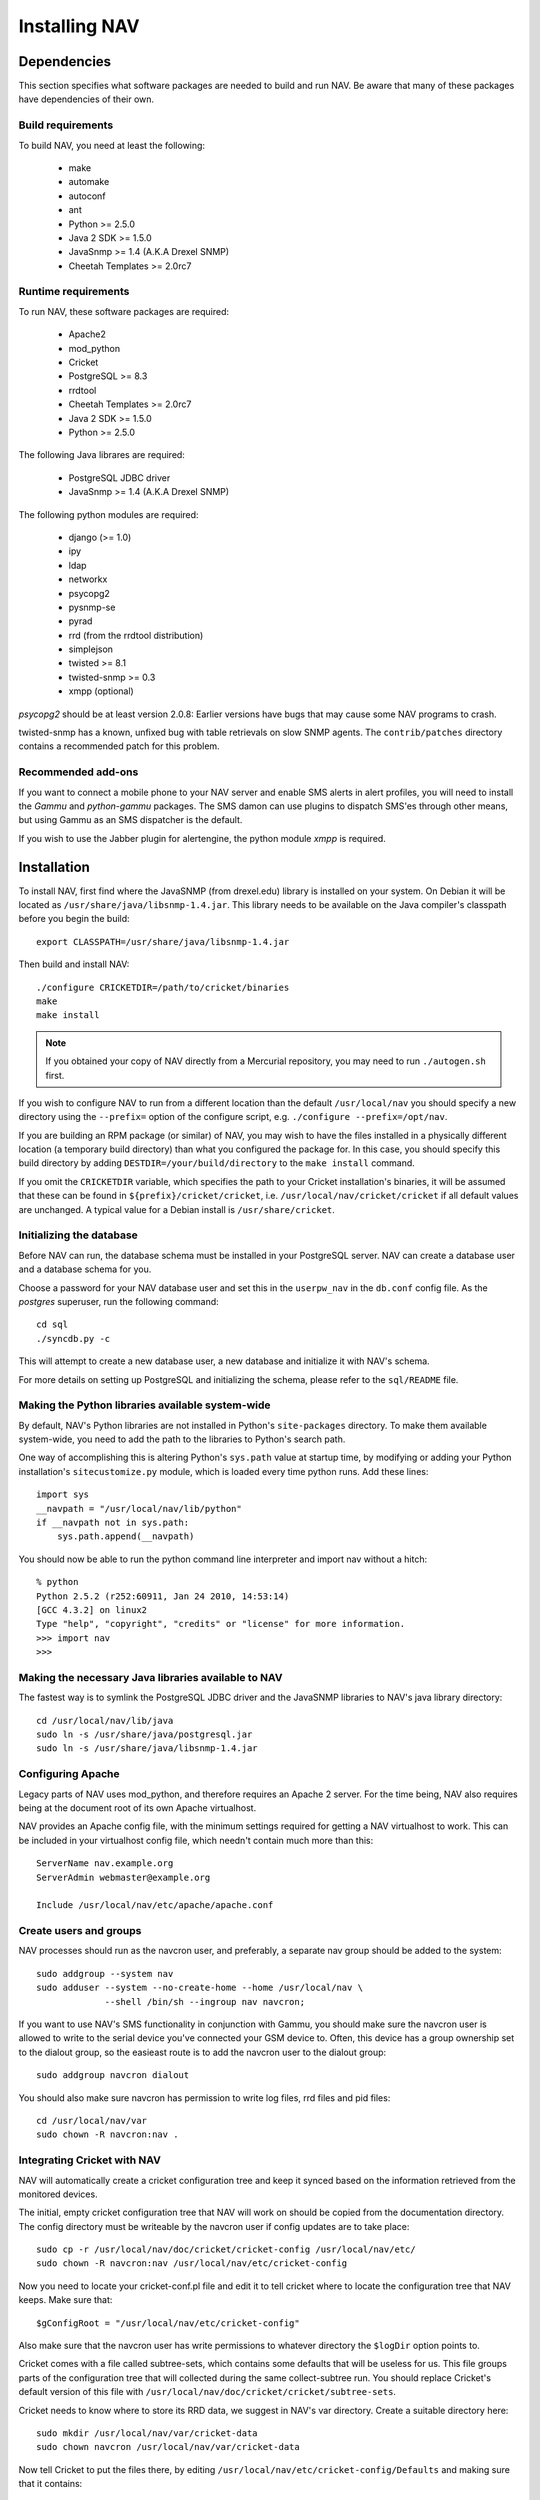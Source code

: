 ================
 Installing NAV
================

Dependencies
============

This section specifies what software packages are needed to build and run NAV.
Be aware that many of these packages have dependencies of their own.

Build requirements
------------------

To build NAV, you need at least the following:

 * make
 * automake
 * autoconf
 * ant
 * Python >= 2.5.0
 * Java 2 SDK >= 1.5.0
 * JavaSnmp >= 1.4 (A.K.A Drexel SNMP)
 * Cheetah Templates >= 2.0rc7

Runtime requirements
--------------------

To run NAV, these software packages are required:

 * Apache2
 * mod_python
 * Cricket
 * PostgreSQL >= 8.3
 * rrdtool
 * Cheetah Templates >= 2.0rc7
 * Java 2 SDK >= 1.5.0
 * Python >= 2.5.0

The following Java librares are required:

 * PostgreSQL JDBC driver
 * JavaSnmp >= 1.4 (A.K.A Drexel SNMP)

The following python modules are required:

 * django (>= 1.0)
 * ipy
 * ldap
 * networkx
 * psycopg2
 * pysnmp-se
 * pyrad
 * rrd (from the rrdtool distribution)
 * simplejson
 * twisted >= 8.1
 * twisted-snmp >= 0.3
 * xmpp (optional)

`psycopg2` should be at least version 2.0.8: Earlier versions have bugs that may
cause some NAV programs to crash.

twisted-snmp has a known, unfixed bug with table retrievals on slow SNMP
agents. The ``contrib/patches`` directory contains a recommended patch for
this problem.


Recommended add-ons
-------------------

If you want to connect a mobile phone to your NAV server and enable SMS alerts
in alert profiles, you will need to install the `Gammu` and `python-gammu`
packages.  The SMS damon can use plugins to dispatch SMS'es through other
means, but using Gammu as an SMS dispatcher is the default.

If you wish to use the Jabber plugin for alertengine, the python module `xmpp`
is required.


Installation
============

To install NAV, first find where the JavaSNMP (from drexel.edu) library is
installed on your system.  On Debian it will be located as
``/usr/share/java/libsnmp-1.4.jar``.  This library needs to be available on the
Java compiler's classpath before you begin the build::

  export CLASSPATH=/usr/share/java/libsnmp-1.4.jar

Then build and install NAV::

  ./configure CRICKETDIR=/path/to/cricket/binaries
  make
  make install

.. NOTE:: If you obtained your copy of NAV directly from a Mercurial
          repository, you may need to run ``./autogen.sh`` first.

If you wish to configure NAV to run from a different location than the default
``/usr/local/nav`` you should specify a new directory using the ``--prefix=``
option of the configure script, e.g. ``./configure --prefix=/opt/nav``.

If you are building an RPM package (or similar) of NAV, you may wish to have
the files installed in a physically different location (a temporary build
directory) than what you configured the package for.  In this case, you should
specify this build directory by adding ``DESTDIR=/your/build/directory`` to the
``make install`` command.

If you omit the ``CRICKETDIR`` variable, which specifies the path to your
Cricket installation's binaries, it will be assumed that these can be found in
``${prefix}/cricket/cricket``, i.e.  ``/usr/local/nav/cricket/cricket`` if all
default values are unchanged.  A typical value for a Debian install is
``/usr/share/cricket``.


Initializing the database
-------------------------

Before NAV can run, the database schema must be installed in your PostgreSQL
server.  NAV can create a database user and a database schema for you.  

Choose a password for your NAV database user and set this in the ``userpw_nav``
in the ``db.conf`` config file. As the `postgres` superuser, run the following
command::

  cd sql
  ./syncdb.py -c

This will attempt to create a new database user, a new database and initialize
it with NAV's schema.

For more details on setting up PostgreSQL and initializing the schema, please
refer to the ``sql/README`` file.


Making the Python libraries available system-wide
-------------------------------------------------

By default, NAV's Python libraries are not installed in Python's
``site-packages`` directory.  To make them available system-wide, you need to
add the path to the libraries to Python's search path.

One way of accomplishing this is altering Python's ``sys.path`` value at startup
time, by modifying or adding your Python installation's ``sitecustomize.py``
module, which is loaded every time python runs.  Add these lines::

  import sys
  __navpath = "/usr/local/nav/lib/python"
  if __navpath not in sys.path:
      sys.path.append(__navpath)

You should now be able to run the python command line interpreter and
import nav without a hitch::

  % python
  Python 2.5.2 (r252:60911, Jan 24 2010, 14:53:14)
  [GCC 4.3.2] on linux2
  Type "help", "copyright", "credits" or "license" for more information.
  >>> import nav
  >>>

Making the necessary Java libraries available to NAV
----------------------------------------------------

The fastest way is to symlink the PostgreSQL JDBC driver and the JavaSNMP
libraries to NAV's java library directory::

  cd /usr/local/nav/lib/java
  sudo ln -s /usr/share/java/postgresql.jar
  sudo ln -s /usr/share/java/libsnmp-1.4.jar

Configuring Apache
------------------

Legacy parts of NAV uses mod_python, and therefore requires an Apache 2
server.  For the time being, NAV also requires being at the document root of
its own Apache virtualhost.

NAV provides an Apache config file, with the minimum settings required for
getting a NAV virtualhost to work.  This can be included in your virtualhost
config file, which needn't contain much more than this::

  ServerName nav.example.org
  ServerAdmin webmaster@example.org

  Include /usr/local/nav/etc/apache/apache.conf


Create users and groups
-----------------------

NAV processes should run as the navcron user, and preferably, a
separate nav group should be added to the system::

  sudo addgroup --system nav
  sudo adduser --system --no-create-home --home /usr/local/nav \
	       --shell /bin/sh --ingroup nav navcron;

If you want to use NAV's SMS functionality in conjunction with Gammu, you
should make sure the navcron user is allowed to write to the serial device
you've connected your GSM device to.  Often, this device has a group ownership
set to the dialout group, so the easieast route is to add the navcron user to
the dialout group::

  sudo addgroup navcron dialout

You should also make sure navcron has permission to write log files, rrd files
and pid files::

  cd /usr/local/nav/var
  sudo chown -R navcron:nav .


Integrating Cricket with NAV
----------------------------

NAV will automatically create a cricket configuration tree and keep it synced
based on the information retrieved from the monitored devices.

The initial, empty cricket configuration tree that NAV will work on should be
copied from the documentation directory.  The config directory must be
writeable by the navcron user if config updates are to take place::

  sudo cp -r /usr/local/nav/doc/cricket/cricket-config /usr/local/nav/etc/
  sudo chown -R navcron:nav /usr/local/nav/etc/cricket-config

Now you need to locate your cricket-conf.pl file and edit it to tell cricket
where to locate the configuration tree that NAV keeps.  Make sure that::

  $gConfigRoot = "/usr/local/nav/etc/cricket-config"

Also make sure that the navcron user has write permissions to whatever
directory the ``$logDir`` option points to.

Cricket comes with a file called subtree-sets, which contains some defaults
that will be useless for us.  This file groups parts of the configuration tree
that will collected during the same collect-subtree run.  You should replace
Cricket's default version of this file with
``/usr/local/nav/doc/cricket/cricket/subtree-sets``.

Cricket needs to know where to store its RRD data, we suggest in NAV's var
directory.  Create a suitable directory here::

    sudo mkdir /usr/local/nav/var/cricket-data
    sudo chown navcron /usr/local/nav/var/cricket-data

Now tell Cricket to put the files there, by editing
``/usr/local/nav/etc/cricket-config/Defaults`` and making sure that it
contains::

  Target  --default--
      dataDir         = /usr/local/nav/var/cricket-data/%auto-target-path%

You can now have Cricket compile this empty tree to make sure everything works
so far::

  sudo -u navcron cricket-compile

NAV's ``mcc.py`` program will generate a new version of the configuration tree
every night around 5 am.  You kan manually update the configuration once
you've seeded a bunch of devices into NAV and NAV has found their interfaces,
instead of waiting till 5 am, by issuing the command::

  sudo -u navcron /usr/local/nav/bin/mcc.py


Integrating the Cricket web interface
~~~~~~~~~~~~~~~~~~~~~~~~~~~~~~~~~~~~~

Cricket comes with its own CGI based web interface for browsing the collected
statistics.  To make this interface available under NAV's web pages, you can
symlink Cricket's CGI scripts into a directory under NAV's document root.
Change directories to the one containing Cricket's CGI scripts and run the
following::

  sudo mkdir /usr/local/nav/share/htdocs/cricket
  sudo ln -s $PWD/grapher.cgi /usr/local/nav/share/htdocs/cricket/
  sudo ln -s $PWD/mini-graph.cgi  /usr/local/nav/share/htdocs/cricket/
  cd /usr/local/nav/share/htdocs/cricket
  sudo ln -s grapher.cgi index.cgi
  sudo cp /usr/local/nav/doc/cricket/public_html/cricket.css .

Also, find Cricket's images directory and symlink that as well::

  sudo ln -s $PWD/images /usr/local/nav/share/htdocs/cricket


You should now have a completely installed and integrated NAV. For a guide on
how to get started, please refer to the file ``doc/getting-started.rst``.
